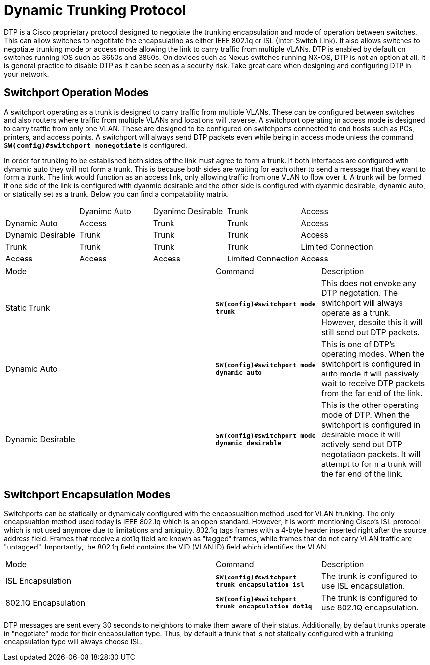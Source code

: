 = Dynamic Trunking Protocol

DTP is a Cisco proprietary protocol designed to negotiate the trunking encapsulation and mode of operation between switches. This can allow switches to negotitate the encapsulatino
as either IEEE 802.1q or ISL (Inter-Switch Link). It also allows switches to negotiate trunking mode or access mode allowing the link to carry traffic from multiple VLANs.
DTP is enabled by default on switches running IOS such as 3650s and 3850s. On devices such as Nexus switches running NX-OS, DTP is not an option at all. It is general practice
to disable DTP as it can be seen as a security risk. Take great care when designing and configuring DTP in your network.

== Switchport Operation Modes

A switchport operating as a trunk is designed to carry traffic from multiple VLANs. These can be configured between switches and also routers where traffic from multiple VLANs and locations will traverse.
A switchport operating in access mode is designed to carry traffic from only one VLAN. These are designed to be configured on switchports connected to end hosts such as PCs, printers, and access points.
A switchport will always send DTP packets even while being in access mode unless the command *`SW(config)#switchport nonegotiate`* is configured.

In order for trunking to be established both sides of the link must agree to form a trunk. If both interfaces are configured with dynamic auto they will not form a trunk. This is because both sides are
waiting for each other to send a message that they want to form a trunk. The link would function as an access link, only allowing traffic from one VLAN to flow over it. A trunk will be formed if one side
of the link is configured with dyanmic desirable and the other side is configured with dyanmic desirable, dynamic auto, or statically set as a trunk. Below you can find a compatability matrix.

[cols="1,1,1,1,1"]
|===

|
|Dyanimc Auto
|Dyanimc Desirable
|Trunk
|Access

|Dynamic Auto
|Access
|Trunk
|Trunk
|Access

|Dynamic Desirable
|Trunk
|Trunk
|Trunk
|Access

|Trunk
|Trunk
|Trunk
|Trunk
|Limited Connection

|Access
|Access
|Access
|Limited Connection
|Access

|===

[cols="2,1,1"]
|===
|Mode
|Command
|Description

|Static Trunk
|*`SW(config)#switchport mode trunk`*
|This does not envoke any DTP negotation. The switchport will always operate as a trunk. However, despite this it will still send out DTP packets.

|Dynamic Auto
|*`SW(config)#switchport mode dynamic auto`*
|This is one of DTP's operating modes. When the switchport is configured in auto mode it will passively wait to receive DTP packets from the far end of the link.

|Dynamic Desirable
|*`SW(config)#switchport mode dynamic desirable`*
|This is the other operating mode of DTP. When the switchport is configured in desirable mode it will actively send out DTP negotatiaon packets.
 It will attempt to form a trunk will the far end of the link. 

|===

== Switchport Encapsulation Modes

Switchports can be statically or dynamicaly configured with the encapsualtion method used for VLAN trunking. The only encapsualtion method used today is IEEE 802.1q which is an open standard.
However, it is worth mentioning Cisco's ISL protocol which is not used anymore due to limitations and antiquity. 802.1q tags frames with a 4-byte header inserted right after the source address field.
Frames that receive a dot1q field are known as "tagged" frames, while frames that do not carry VLAN traffic are "untagged". Importantly, the 802.1q field contains the VID (VLAN ID) field which identifies the VLAN.

[cols="2,1,1"]
|===
|Mode
|Command
|Description

|ISL Encapsulation
|*`SW(config)#switchport trunk encapsulation isl`*
|The trunk is configured to use ISL encapsulation.

|802.1Q Encapsulation
|*`SW(config)#switchport trunk encapsulation dot1q`*
|The trunk is configured to use 802.1Q encapsulation.

|===

DTP messages are sent every 30 seconds to neighbors to make them aware of their status. Additionally, by default trunks operate in "negotiate" mode for their encapsulation type. Thus, by default
a trunk that is not statically configured with a trunking encapsulation type will always choose ISL. 










